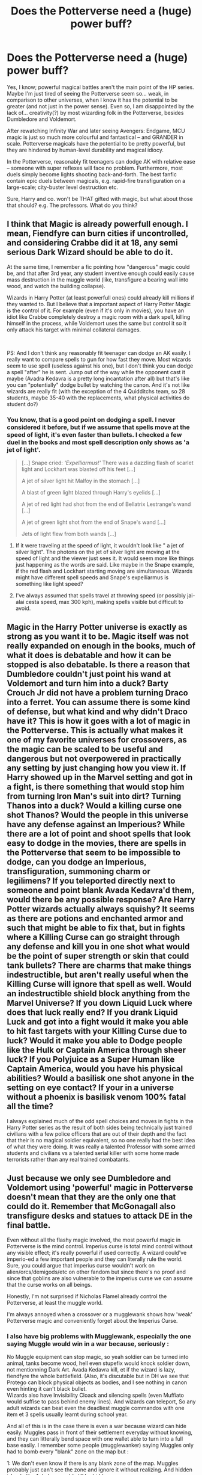 #+TITLE: Does the Potterverse need a (huge) power buff?

* Does the Potterverse need a (huge) power buff?
:PROPERTIES:
:Author: Dux-El52
:Score: 12
:DateUnix: 1556578409.0
:DateShort: 2019-Apr-30
:FlairText: Discussion
:END:
Yes, I know; powerful magical battles aren't the main point of the HP series. Maybe I'm just tired of seeing the Potterverse seem so... weak, in comparison to other universes, when I know it has the potential to be greater (and not just in the power sense). Even so, I am disappointed by the lack of... creativity(?) by most wizarding folk in the Potterverse, besides Dumbledore and Voldemort.

After rewatching Infinity War and later seeing Avengers: Endgame, MCU magic is just so much more colourful and fantastical -- and GRANDER in scale. Potterverse magicals have the potential to be pretty powerful, but they are hindered by human-level durability and magical idiocy.

In the Potterverse, reasonably fit teenagers can dodge AK with relative ease -- someone with super reflexes will face no problem. Furthermore, most duels simply become lights shooting back-and-forth. The best fanfic contain epic duels between magicals, e.g. rapid-fire transfiguration on a large-scale; city-buster level destruction etc.

Sure, Harry and co. won't be THAT gifted with magic, but what about those that should? e.g. The professors. What do you think?


** I think that Magic is already powerfull enough. I mean, Fiendfyre can burn cities if uncontrolled, and considering Crabbe did it at 18, any semi serious Dark Wizard should be able to do it.

At the same time, I remember a fic pointing how "dangerous" magic could be, and that after 3rd year, any student inventive enough could easily cause mass destruction in the muggle world (like, transfigure a bearing wall into wood, and watch the building collapse).

Wizards in Harry Potter (at least powerfull ones) could already kill millions if they wanted to. But I believe that a important aspect of Harry Potter Magic is the control of it. For example (even if it's only in movies), you have an idiot like Crabbe completely destroy a magic room with a dark spell, killing himself in the process, while Voldemort uses the same but control it so it only attack his target with minimal collateral damages.

​

PS: And I don't think any reasonably fit teenager can dodge an AK easily. I really want to compare spells to gun for how fast they move. Most wizards seem to use spell (useless against his one), but I don't think you can dodge a spell "after" he is sent. Jump out of the way while the opponent cast it maybe (Avadra Kedavra is a pretty long incantation after all) but that's like you can "potentially" dodge bullet by watching the canon. And it's not like wizards are really fit (with the exception of the 4 Quidditchs team, so 28 students, maybe 35-40 with the replacements, what physical activities do student do?)
:PROPERTIES:
:Author: PlusMortgage
:Score: 15
:DateUnix: 1556579544.0
:DateShort: 2019-Apr-30
:END:

*** You know, that is a good point on dodging a spell. I never considered it before, but if we assume that spells move at the speed of light, it's even faster than bullets. I checked a few duel in the books and most spell description only shows as 'a jet of light'.

#+begin_quote
  [...] Snape cried: /‘Expelliarmus!'/ There was a dazzling flash of scarlet light and Lockhart was blasted off his feet [...]

  A jet of silver light hit Malfoy in the stomach [...]

  A blast of green light blazed through Harry's eyelids [...]

  A jet of red light had shot from the end of Bellatrix Lestrange's wand [...]

  A jet of green light shot from the end of Snape's wand [...]

  Jets of light flew from both wands [...]
#+end_quote
:PROPERTIES:
:Author: lastyearstudent12345
:Score: 1
:DateUnix: 1556586367.0
:DateShort: 2019-Apr-30
:END:

**** If it were traveling at the speed of light, it wouldn't look like " a jet of silver light". The photons on the jet of silver light are moving at the speed of light and the viewer just sees it. It would seem more like things just happening as the words are said. Like maybe in the Snape example, if the red flash and Lockhart starting moving are simultaneous. Wizards might have different spell speeds and Snape's expelliarmus is something like light speed?
:PROPERTIES:
:Author: BernotAndJakob
:Score: 9
:DateUnix: 1556587594.0
:DateShort: 2019-Apr-30
:END:


**** I've always assumed that spells travel at throwing speed (or possibly jai-alai cesta speed, max 300 kph), making spells visible but difficult to avoid.
:PROPERTIES:
:Author: wordhammer
:Score: 2
:DateUnix: 1556649367.0
:DateShort: 2019-Apr-30
:END:


** Magic in the Harry Potter universe is exactly as strong as you want it to be. Magic itself was not really expanded on enough in the books, much of what it does is debatable and how it can be stopped is also debatable. Is there a reason that Dumbledore couldn't just point his wand at Voldemort and turn him into a duck? Barty Crouch Jr did not have a problem turning Draco into a ferret. You can assume there is some kind of defense, but what kind and why didn't Draco have it? This is how it goes with a lot of magic in the Potterverse. This is actually what makes it one of my favorite universes for crossovers, as the magic can be scaled to be useful and dangerous but not overpowered in practically any setting by just changing how you view it. If Harry showed up in the Marvel setting and got in a fight, is there something that would stop him from turning Iron Man's suit into dirt? Turning Thanos into a duck? Would a killing curse one shot Thanos? Would the people in this universe have any defense against an Imperious? While there are a lot of point and shoot spells that look easy to dodge in the movies, there are spells in the Potterverse that seem to be impossible to dodge, can you dodge an Imperious, transfiguration, summoning charm or legilimens? If you teleported directly next to someone and point blank Avada Kedavra'd them, would there be any possible response? Are Harry Potter wizards actually always squishy? It seems as there are potions and enchanted armor and such that might be able to fix that, but in fights where a Killing Curse can go straight through any defense and kill you in one shot what would be the point of super strength or skin that could tank bullets? There are charms that make things indestructible, but aren't really useful when the Killing Curse will ignore that spell as well. Would an indestructible shield block anything from the Marvel Universe? If you down Liquid Luck where does that luck really end? If you drank Liquid Luck and got into a fight would it make you able to hit fast targets with your Killing Curse due to luck? Would it make you able to Dodge people like the Hulk or Captain America through sheer luck? If you Polyjuice as a Super Human like Captain America, would you have his physical abilities? Would a basilisk one shot anyone in the setting on eye contact? If your in a universe without a phoenix is basilisk venom 100% fatal all the time?

I always explained much of the odd spell choices and moves in fights in the Harry Potter series as the result of both sides being technically just trained civilians with a few police officers that are out of their depth and the fact that their is no magical soldier equivalent, so no one really had the best idea of what they were doing. It was really a talented Professor with some armed students and civilians vs a talented serial killer with some home made terrorists rather than any real trained combatants.
:PROPERTIES:
:Author: Polardwarf
:Score: 9
:DateUnix: 1556583399.0
:DateShort: 2019-Apr-30
:END:


** Just because we only see Dumbledore and Voldemort using 'powerful' magic in Potterverse doesn't mean that they are the only one that could do it. Remember that McGonagall also transfigure desks and statues to attack DE in the final battle.

Even without all the flashy magic involved, the most powerful magic in Potterverse is the mind control. Imperius curse is total mind control without any visible effect; it's really powerful if used correctly. A wizard could've imperio-ed a few important people and they can literally rule the world. Sure, you could argue that imperius curse wouldn't work on alien/orcs/demigods/etc on other fandom but since there's no proof and since that goblins are also vulnerable to the imperius curse we can assume that the curse works on all beings.

Honestly, I'm not surprised if Nicholas Flamel already control the Potterverse, at least the muggle world.

I'm always annoyed when a crossover or a mugglewank shows how 'weak' Potterverse magic and conveniently forget about the Imperius Curse.
:PROPERTIES:
:Author: lastyearstudent12345
:Score: 6
:DateUnix: 1556584548.0
:DateShort: 2019-Apr-30
:END:

*** I also have big problems with Mugglewank, especially the one saying Muggle would win in a war because, seriously :

No Muggle equipment can stop magic, so yeah soldier can be turned into animal, tanks become wood, hell even stupefix would knock soldier down, not mentionning Dark Art. Avada Kedavra kill, et if the wizard is lazy, fiendfyre the whole battlefield. (Also, it's discutable but in DH we see that Protego can block physical objects as bodies, and I see nothing in canon even hinting it can't black bullet.\\
Wizards also have Invisibility Cloack and silencing spells (even Muffiato would suffise to pass behind enemy lines). And wizards can teleport, So any adult wizards can beat even the deadliest muggle commandos with one item et 3 spells usually learnt during school year.

And all of this is in the case there is even a war because wizard can hide easily. Muggles pass in front of their settlement everyday without knowing, and they can litterally bend space with one wallet able to turn into a full base easily. I remember some people (mugglewanker) saying Muggles only had to bomb every "blank" zone on the map but :

1: We don't even know if there is any blank zone of the map. Muggles probably just can't see the zone and ignore it without realizing. And hidden islands like Azkaban would still be hidden.\\
2: Even if there was "blank zone", what will they do bomb everywhere? Blank zone can exist for several reasons and it would be fun for them to bomb absolutely everywhere just in case. Hell if I was a wizard I would just put some enchantments (wards in fanon) over some zone just to seem they destroy their own country over time. (And again, wizard can teleport so not really usefull).

So yeah I don't understand why people could even think Muggle had a chance against motivated wizards.

​

On another points (still in muggle wank), I hate it when people ask to "reform Hogwarts" because it's not safe or their curriculum is lacking or other things like that because :

- They are wizards. They don't know about Muggle science, they don't care about muggle science, they don't even need to care about muggle sciences. They don't use Victorian era stuff because they are retarded, they use it because thanks to magic Victorian Era stuff still works perfectly well efficiently enough for them. Also magic is about visualisation, they have no use about the table of elements because either it's something they can touch (like iron) et they can transfigure it (except gold), or it's some of the news elements we can barely synthetize and they can't so don't care.
- Hogwarts is not understaffed. Books made absolutely no mention of teacher having no time to deal with students, depending of size of Hogwarts it may seem strange but Magic. McGonagall did not ignore the Trio is PS because she was too busy, she ignored them because when 3 11years old kids come to you and say "We know the super secret item is a Philosopher stone, it's hidden in the forbidden corridor behind the cerberus and we think a teacher wants to steal it", you don't just obey to them (especially because I remind people, THEY WERE WRONG and snape was innocent). Also because in children book adult must be useless for children to save the day.
- It is a MAGICAL School. It may not be safe but we can't judge them with the standards of muggles. Considering that Harry losing all the bones in his arm only waranted one night in the infirmary, I guess they don't really care about physical injuries since they can't heal them so easily. In fact, I am convinced that student messing with magic and failling (like Hermione with the cat polynectar, or some gilr (Eloise Midgens?) trying to char her acne away, need more attention that Harry usual broken bones.

​

So yeah in conclusion, in Harry Potter universe, wizard are just superior to Muggles.
:PROPERTIES:
:Author: PlusMortgage
:Score: 6
:DateUnix: 1556589293.0
:DateShort: 2019-Apr-30
:END:

**** [removed]
:PROPERTIES:
:Score: -7
:DateUnix: 1556589297.0
:DateShort: 2019-Apr-30
:END:

***** Fuck off, bot.
:PROPERTIES:
:Author: Ignisami
:Score: 2
:DateUnix: 1556600715.0
:DateShort: 2019-Apr-30
:END:


** No, definitely no. Wizards in HP are insanely powerful to the point that most crossovers have to give them massive nerfs to be in any way compelling. MCU is definitely among them. Harry, who is a talented wizard but not near the level of Dumledore/Voldemort, would be able to wipe the floor with nearly any threat.

The whole bit about dodging beams of light is mostly cinematic in nature, and mostly isn't true to canon. Much of the magic cast in the books doesn't have a visual effect, nor do we have any reason to think they have travel times.

Wizards in HP have local omnipotence varying by their talent. Even at Harry's level he'd likely face no threat from any non magical source. Magic in HP is genuine magic, not unexplained physics etc, but genuine supernatural phenomena that trumps the natural. A bullet, a fist, a bomb, none of these things can touch magic.

This is all before even considering instant transportation and mind magic, which only further broaden the power gap.
:PROPERTIES:
:Author: EpicBeardMan
:Score: 13
:DateUnix: 1556593430.0
:DateShort: 2019-Apr-30
:END:

*** u/FFCheck:
#+begin_quote
  Harry, who is a talented wizard but not near the level of Dumledore/Voldemort, would be able to wipe the floor with nearly any threat. . . . Even at Harry's level he'd likely face no threat from any non magical source.
#+end_quote

In MCU? Doubtful in a straight up fight. I just don't see how he wipes the floor in any fight against any Avengers or their villains bar a few. He definitely has the power, and he might win, but it won't be a clean sweep against any of them.
:PROPERTIES:
:Author: FFCheck
:Score: 5
:DateUnix: 1556651195.0
:DateShort: 2019-Apr-30
:END:

**** I honestly don't know enough about the Avengers to speak broadly. However Ironman is an easy example of Harry winning without difficulty. The worlds smartest muggle is still just a muggle and can't do anything to a wizard. Also the Hulk, doesn't matter how strong you are you're not overcoming a spell without magic. Which as I understand the Hulk doesn't have.
:PROPERTIES:
:Author: EpicBeardMan
:Score: 1
:DateUnix: 1556675552.0
:DateShort: 2019-May-01
:END:

***** Having not seen Endgame yet, so no spoilers.

Ironman beats Harry handily. Like not even close. He has the power to take out Harry no sweat. And his speed makes Harry completely useless. Ironman is moving at and combating at supersonic speeds if not faster depending on the armor he is using. Harry is not hitting that. Harry would have to rely on AOE spells and there is no destructive AOE spell that isn't avoidable by Ironman in the suit.

Hulk, again moving at supersonic speeds and is ridiculously powerful. His durability is absolutely insane, at least Mountain class. I have not seen anything in HP that is Mountain class destruction in one hit. If we are talking about Harry deciding to straight AK Hulk, Harry would definitely need to get that first hit in otherwise he will be wrecked in seconds. Second, we don't even know if it would work because it's not like much is known about AKs and how it works against that level of power.

Harry would get like 1 spell off before Hulk closes the distance and gets smashed. Same with Ironman, Harry gets one shot against these guys before he will be absolutely destroyed. Ironman can even destroy Harry from a distance and is Harry skilled enough to stop Ironman's ranged attacks, doubtful.
:PROPERTIES:
:Author: FFCheck
:Score: 0
:DateUnix: 1556676926.0
:DateShort: 2019-May-01
:END:

****** Well there's no point in continuing this discussion since it's going to lapse into the muggle vs wizard argument. As I said in my first post HP magic is supernatural it trumps anything muggle in origin. If you can't accept that than there's no basis for discussion.
:PROPERTIES:
:Author: EpicBeardMan
:Score: 3
:DateUnix: 1556678001.0
:DateShort: 2019-May-01
:END:

******* Nothing i said made it a muggle vs wizard argument. You say HP magic trumps anything muggle in origin but provide no basis for that. Hell Thor is supernatural so where is your argument for that?

Everything I said dealt with speed and the fact is HP universe is too slow to hit a majority of the people in MCU. None of that is magic vs. nonmagic, it's just straight combat ability which this entire post is about. If HP verse gets a speed boost than yea its easy, HP wipes the floor with MCU, but without that speed boost, it isn't going to happen.

I absolutely love the HP verse, but the fact is, without a speed boost, HP verse fails against a majority of the other verses. It isn't lacking in power, just speed.

Honestly I'm curious how you think Harry would "wipe the floor" with Ironman or Hulk when the speed differential is so great.
:PROPERTIES:
:Author: FFCheck
:Score: 1
:DateUnix: 1556678421.0
:DateShort: 2019-May-01
:END:

******** 'Protego', then nothing they do matters. You say I provide no basis for that, but my basis is canon. I can't speak to Thor or any of the others in Avengers, I don't like superhero movies/comics for basically the reason we're touching on here. The intersection of fantasy and sci-fi is messy and never makes sense. Which causes me to have problems suspending disbelief.

Harry Potter is a wizard when he flies he isn't reversing gravity, or ignoring it, or anything else. He's simply operating outside the realm of physics and natural law. Anything that operates within those bounds, for instance anything made by Ironman, doesn't pose a threat. You bring up the topic of speed or ambush, which is just a pitfall of who would win discussions that doesn't nothing except avoid the point. Harry Potter > Anything non magical.
:PROPERTIES:
:Author: EpicBeardMan
:Score: 2
:DateUnix: 1556679158.0
:DateShort: 2019-May-01
:END:

********* u/FFCheck:
#+begin_quote
  'Protego', then nothing they do matters.
#+end_quote

Sure then he does nothing else. Noone is attacking and defending at the same time in canon.

#+begin_quote
  The intersection of fantasy and sci-fi is messy and never makes sense. Which causes me to have problems suspending disbelief.
#+end_quote

Yet you had no problem blatantly saying Harry would "wipe the floor" with any Avengers. Choose another fantasy and it's really the same arguments. If you can't hit it, you aren't winning a fight.

#+begin_quote
  Anything that operates within those bounds, for instance anything made by Ironman, doesn't pose a threat.
#+end_quote

Welp. If that is your stance, there's no arguing with you because you have blinders on. Nothing, absolutely nothing points to the contrary in canon. Are you seriously saying if Harry gets hit by a car, because it's made by man it doesn't pose a threat? That's insane and I cannot argue against that because you that's just choosing to have your blinders on for HP verse > all.

Look I'm pretty sure we agree HP verse is a very powerful verse, but again, if you cannot hit something, you aren't winning a fight. That's the main argument that you seem to be avoiding. It doesn't avoid the point you're trying to make at all, that HP verse is powerful, and it is absolutely not a pitfall of "who would win." IF you decide to nullify speed and make that a condition on "who would win" I would agree, but that is different than a "full powered up, who would win" which is the apparent premises for this post.

I never brought up ambush. In an ambush fight, Harry would win, magic is too versatile for the most part. Only a handful would probably be able to get out of the ambush.
:PROPERTIES:
:Author: FFCheck
:Score: 1
:DateUnix: 1556680140.0
:DateShort: 2019-May-01
:END:


** Wizards are much more durable than typical humans. For instance, a wizard getting hit by a cannonball (i.e. a bludger) will end up with a bruise, concussion, or maybe a broken limb. A muggle who is hit by a cannonball would be lucky if they lose an arm, but would probably die.
:PROPERTIES:
:Author: joelwilliamson
:Score: 4
:DateUnix: 1556591198.0
:DateShort: 2019-Apr-30
:END:


** Probably doesn't need a power buff, but most likely a speed buff depending on what universe you want to compare it to.

Assuming it's a straight fight, the power is definitely there, being able to hit your target though is going to be a problem.

In a non-straight fight, it probably doesn't matter because of how versatile magic is which makes fighting from the shadows much easier.
:PROPERTIES:
:Author: FFCheck
:Score: 3
:DateUnix: 1556595353.0
:DateShort: 2019-Apr-30
:END:

*** I mean if you use a curse/hex/jinx or something sure but are you able to dodge a giant torrent of fire? Water? We don't see it but I'd imagine they can turn air into a weapon with magic. Apparition constantly so they have to react to different sides, transfigure yourself an army. There are a ton of ways to deal with people trying to dodge.
:PROPERTIES:
:Author: Garanar
:Score: 0
:DateUnix: 1556596409.0
:DateShort: 2019-Apr-30
:END:

**** u/FFCheck:
#+begin_quote
  but are you able to dodge a giant torrent of fire? Water?
#+end_quote

Yes . . . how is that even a question. Do you not expect people in other verses to dodge fire or water?? HP-verse is one of the slower fantasy verses and appears to be limited to real life reaction time if slightly above. Nothing shows that they are going superhuman reaction time.

#+begin_quote
  We don't see it but I'd imagine they can turn air into a weapon with magic.
#+end_quote

There are clearly limitations otherwise people would be ridiculously easy to kill. e.g. Turn the air Voldemort is breathing into toxic gas, yet doesn't happen.

#+begin_quote
  Apparition constantly so they have to react to different sides
#+end_quote

Again, other verses have beyond super human reaction time. They can deal, especially because it wouldn't be anything different than fighting multiple opponents, which isn't a huge thing to do in a variety of other verses.

#+begin_quote
  transfigure yourself an army
#+end_quote

There is definitely a limitation to that otherwise you would have seen much more of it in canon.

#+begin_quote
  There are a ton of ways to deal with people trying to dodge.
#+end_quote

Sure, but it requires reacting to them to counter. There is no way to stop all methods of dodging, you just have to be able to react in a straight fight. If you can even see someone move/dodge, how do you beat that if they definitely have the power to put you down.

It's not about power in a HP-verse vs. any other universe. HP has power in spades, and to spare. It's all about speed and HP-verse is sorely lacking.
:PROPERTIES:
:Author: FFCheck
:Score: 2
:DateUnix: 1556650634.0
:DateShort: 2019-Apr-30
:END:


** No, the fights and action arent weak because of the source material. HP Magic is actually one of the most OP, visually appealing, and unbalanced magical systems in all of fiction. The action is dull because the writers of both the movies and the books dont know how to properly use their own sources. Fanfiction, regardless of the level of quality, is most often above the source material in terms of how it portrays combat.

If anything, canon magic should be increasingly debuffed to a more manageable level.
:PROPERTIES:
:Author: DragonEmperor1997
:Score: 3
:DateUnix: 1556614370.0
:DateShort: 2019-Apr-30
:END:


** MCU magic was specifically made in response to HP magic. The creators said they don't want every fight to turn into a beam struggle.
:PROPERTIES:
:Author: ForwardDiscussion
:Score: 1
:DateUnix: 1556640660.0
:DateShort: 2019-Apr-30
:END:


** And why wouldn't Harry be that gifted? In a fanfiction you can have Harry basically be DR. STRANGE (who mastered the mythical arts in what? 18 months? 2 years? And beat a damn god (by using an infinity stone of course, but still!) by setting up a freaking time-loop that would resurrect him!) who can destroy a city if he wants to!

Not to mention that if you make the magic more powerful, then Harry and all other wizards would become more powerful, too so city destruction? Why not?

Also:

I don't think HP-Magic is really that weak! I mean they can use Fiend-Fire and they can teleport (apparate) without a wand and rappidly, so dodging a lot of incoming fire? Easy!
:PROPERTIES:
:Author: Laxian
:Score: 1
:DateUnix: 1556671595.0
:DateShort: 2019-May-01
:END:


** There are a lot of arguments in here regarding the power level of wizards and witches, all of them pointing out how high it is. And i agree, using the little we know about the limitations of HP magic, wizards can have a major impact in everything.

​

The problem, however, is that they don't. If a teenager, in his last school years, can command enough power to cause destruction then why is it that we don't see that kind of effect? Take the death eaters for example; if someone like Crabbe can learn Fiendfyre then why is it that death eaters aren't using it? They proclaim themselves muggle haters and blindly attack London ( *Millennium Bridge* ) and show willingness to kill wizards and witches (blood traitors) then why don't they just unleash Fiendfyre upon a village.

​

It would surely spread chaos and kill thousands of muggles.

​

If the Hogwarts bunch was able to defend it self during the battle for hogwarts then why is it that a whole nation cannot organise itself against a single foe?

​

It would only take one respected veteran from the Grindelwald era (that's willing to fight no matter what the cost) to organise everything, why isn't that a thing?

​

TL;DR : If wizards and witches have the great potential that cannon gives them then why do we not see it (in cannon)?
:PROPERTIES:
:Author: VulpineKitsune
:Score: 1
:DateUnix: 1556631694.0
:DateShort: 2019-Apr-30
:END:
